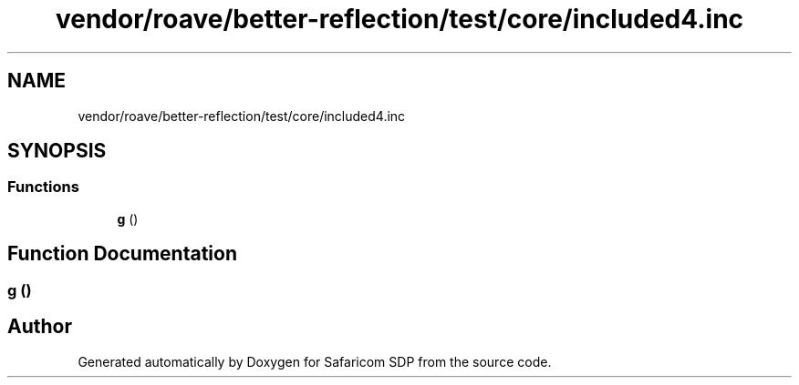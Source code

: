 .TH "vendor/roave/better-reflection/test/core/included4.inc" 3 "Sat Sep 26 2020" "Safaricom SDP" \" -*- nroff -*-
.ad l
.nh
.SH NAME
vendor/roave/better-reflection/test/core/included4.inc
.SH SYNOPSIS
.br
.PP
.SS "Functions"

.in +1c
.ti -1c
.RI "\fBg\fP ()"
.br
.in -1c
.SH "Function Documentation"
.PP 
.SS "g ()"

.SH "Author"
.PP 
Generated automatically by Doxygen for Safaricom SDP from the source code\&.
